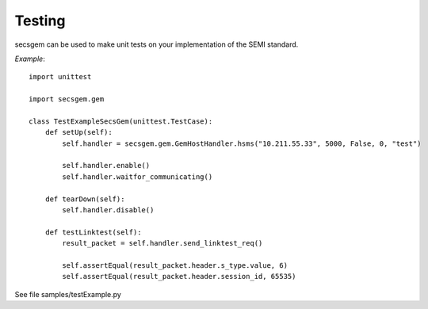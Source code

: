 Testing
=======

secsgem can be used to make unit tests on your implementation of the SEMI standard.

*Example*::

    import unittest

    import secsgem.gem

    class TestExampleSecsGem(unittest.TestCase):
        def setUp(self):
            self.handler = secsgem.gem.GemHostHandler.hsms("10.211.55.33", 5000, False, 0, "test")

            self.handler.enable()
            self.handler.waitfor_communicating()

        def tearDown(self):
            self.handler.disable()

        def testLinktest(self):
            result_packet = self.handler.send_linktest_req()

            self.assertEqual(result_packet.header.s_type.value, 6)
            self.assertEqual(result_packet.header.session_id, 65535)


See file samples/testExample.py
